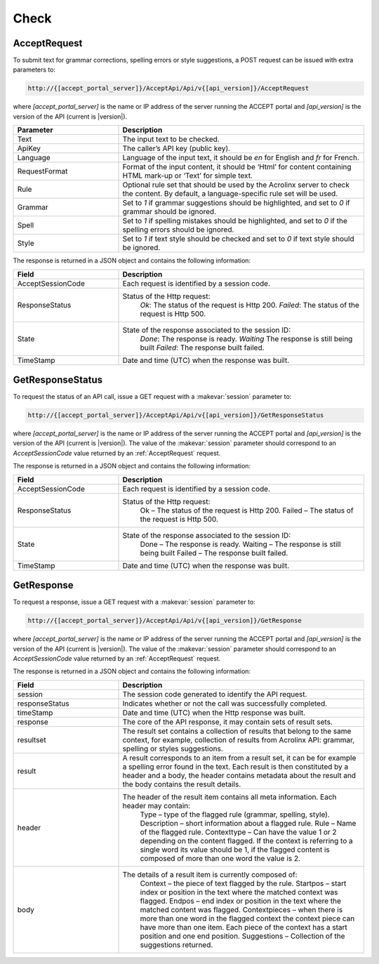 Check
=====

.. _AcceptRequest:

AcceptRequest
-------------

To submit text for grammar corrections, spelling errors or style suggestions, a POST request can be issued with extra parameters to:

.. code-block:: none

   http://{[accept_portal_server]}/AcceptApi/Api/v{[api_version]}/AcceptRequest

where *[accept_portal_server]* is the name or IP address of the server running the ACCEPT portal and *[api_version]* is the version of the API (current is |version|).

.. list-table::
   :widths: 30 70
   :header-rows: 1

   * - Parameter
     - Description
   * - Text
     - The input text to be checked.
   * - ApiKey
     - The caller’s API key (public key).
   * - Language
     - Language of the input text, it should be *en* for English and *fr* for French.
   * - RequestFormat
     - Format of the input content, it should be ‘Html’ for content containing HTML mark-up  or ‘Text’ for simple text.
   * - Rule
     - Optional rule set that should be used by the Acrolinx server to check the content. By default, a language-specific rule set will be used.
   * - Grammar
     - Set to *1* if grammar suggestions should be highlighted, and set to *0* if grammar should be ignored.
   * - Spell
     - Set to *1* if spelling mistakes should be highlighted, and set to *0* if the spelling errors should be ignored.
   * - Style
     - Set to *1* if text style should be checked and set to *0* if text style should be ignored.


.. todo:: Are we missing any parameter?

The response is returned in a JSON object and contains the following information:

.. list-table::
   :widths: 30 70
   :header-rows: 1

   * - Field
     - Description
   * - AcceptSessionCode
     - Each request is identified by a session code.
   * - ResponseStatus
     - Status of the Http request:
        *Ok*: The status of the request is Http 200.
        *Failed*: The status of the request is Http 500.
   * - State
     - State of the response associated to the session ID:
        *Done*: The response is ready.
        *Waiting* The response is still being built
        *Failed*: The response built failed.
   * - TimeStamp
     - Date and time (UTC) when the response was built.

.. todo:: Add processing to State

.. _GetResponseStatus:

GetResponseStatus
-----------------

To request the status of an API call, issue a GET request with a :makevar:`session` parameter to:

.. code-block:: none

   http://{[accept_portal_server]}/AcceptApi/Api/v{[api_version]}/GetResponseStatus

where *[accept_portal_server]* is the name or IP address of the server running the ACCEPT portal and *[api_version]* is the version of the API (current is |version|). The value of the :makevar:`session` parameter should correspond to an *AcceptSessionCode* value returned by an :ref:`AcceptRequest` request.

The response is returned in a JSON object and contains the following information:

.. list-table::
   :widths: 30 70
   :header-rows: 1

   * - Field
     - Description
   * - AcceptSessionCode
     - Each request is identified by a session code.
   * - ResponseStatus
     - Status of the Http request:
        Ok –  The status of the request is Http 200.
        Failed – The status of the request is Http 500.
   * - State
     - State of the response associated to the session ID:
        Done – The response is ready.
        Waiting – The response is still being built
        Failed – The response built failed.
   * - TimeStamp
     - Date and time (UTC) when the response was built.


.. _GetResponse:

GetResponse
-----------

To request a response, issue a GET request with a :makevar:`session` parameter to:

.. code-block:: none

   http://{[accept_portal_server]}/AcceptApi/Api/v{[api_version]}/GetResponse


where *[accept_portal_server]* is the name or IP address of the server running the ACCEPT portal and *[api_version]* is the version of the API (current is |version|). The value of the :makevar:`session` parameter should correspond to an *AcceptSessionCode* value returned by an :ref:`AcceptRequest` request.

The response is returned in a JSON object and contains the following information:

.. list-table::
   :widths: 30 70
   :header-rows: 1

   * - Field
     - Description
   * - session
     - The session code generated to identify the API request.
   * - responseStatus
     - Indicates whether or not the call was successfully completed.
   * - timeStamp
     - Date and time (UTC) when the Http response was built.
   * - response
     - The core of the API response, it may contain sets of result sets.
   * - resultset
     - The result set contains a collection of results that belong to the same context, for example, collection of results from Acrolinx API: grammar, spelling or styles suggestions.
   * - result
     - A result corresponds to an item from a result set, it can be for example a spelling error found in the text. Each result is then constituted by a header and a body, the header contains metadata about the result and the body contains the result details.
   * - header
     - The header of the result item contains all meta information. Each header may contain:
        Type – type of the flagged rule (grammar, spelling, style).
        Description – short information about a flagged rule.
        Rule – Name of the flagged rule.
        Contexttype – Can have the value 1 or 2 depending on the content flagged. If the context is referring to a single word its value should be 1, if the flagged content is composed of more than one word the value is 2.
   * - body
     - The details of a result item is currently composed of:
        Context – the piece of text flagged by the rule.
        Startpos – start index or position in the text where the matched context was flagged.
        Endpos – end index or position in the text where the matched content was flagged.
        Contextpieces – when there is more than one word in the flagged context the context piece can have more than one item. Each piece of the context has a start position and one end position.
        Suggestions – Collection of the suggestions returned.